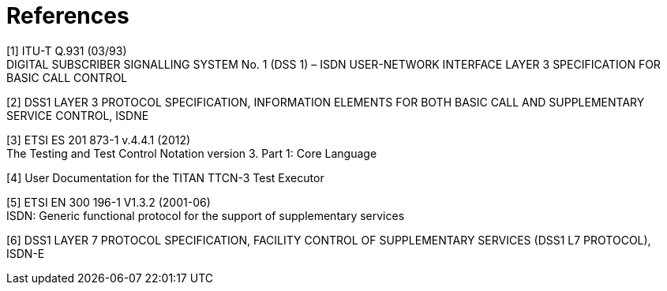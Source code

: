 = References

[[_1]]
[1] ITU-T Q.931 (03/93) +
DIGITAL SUBSCRIBER SIGNALLING SYSTEM No. 1 (DSS 1) – ISDN USER-NETWORK INTERFACE LAYER 3 SPECIFICATION FOR BASIC CALL CONTROL

[[_2]]
[2] DSS1 LAYER 3 PROTOCOL SPECIFICATION, INFORMATION ELEMENTS FOR BOTH BASIC CALL AND SUPPLEMENTARY SERVICE CONTROL, ISDNE

[[_3]]
[3] ETSI ES 201 873-1 v.4.4.1 (2012) +
The Testing and Test Control Notation version 3. Part 1: Core Language

[[_4]]
[4] User Documentation for the TITAN TTCN-3 Test Executor

[[_5]]
[5] ETSI EN 300 196-1 V1.3.2 (2001-06) +
ISDN: Generic functional protocol for the support of supplementary services

[[_6]]
[6] DSS1 LAYER 7 PROTOCOL SPECIFICATION, FACILITY CONTROL OF SUPPLEMENTARY SERVICES (DSS1 L7 PROTOCOL), ISDN-E
